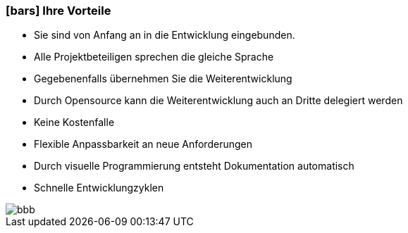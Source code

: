 :linkattrs:

=== icon:bars[size=1x,role=black] Ihre Vorteile ===

* Sie sind von Anfang an in die Entwicklung eingebunden.
* Alle Projektbeteiligen sprechen die gleiche Sprache
* Gegebenenfalls übernehmen  Sie  die Weiterentwicklung
* Durch Opensource kann die Weiterentwicklung auch an Dritte delegiert werden
* Keine Kostenfalle
* Flexible Anpassbarkeit an neue Anforderungen
* Durch visuelle Programmierung entsteht Dokumentation automatisch
* Schnelle Entwicklungzyklen

[.desktop-xidden.imageblock.left.width800]
image::web/images/bbb.jpg[]

